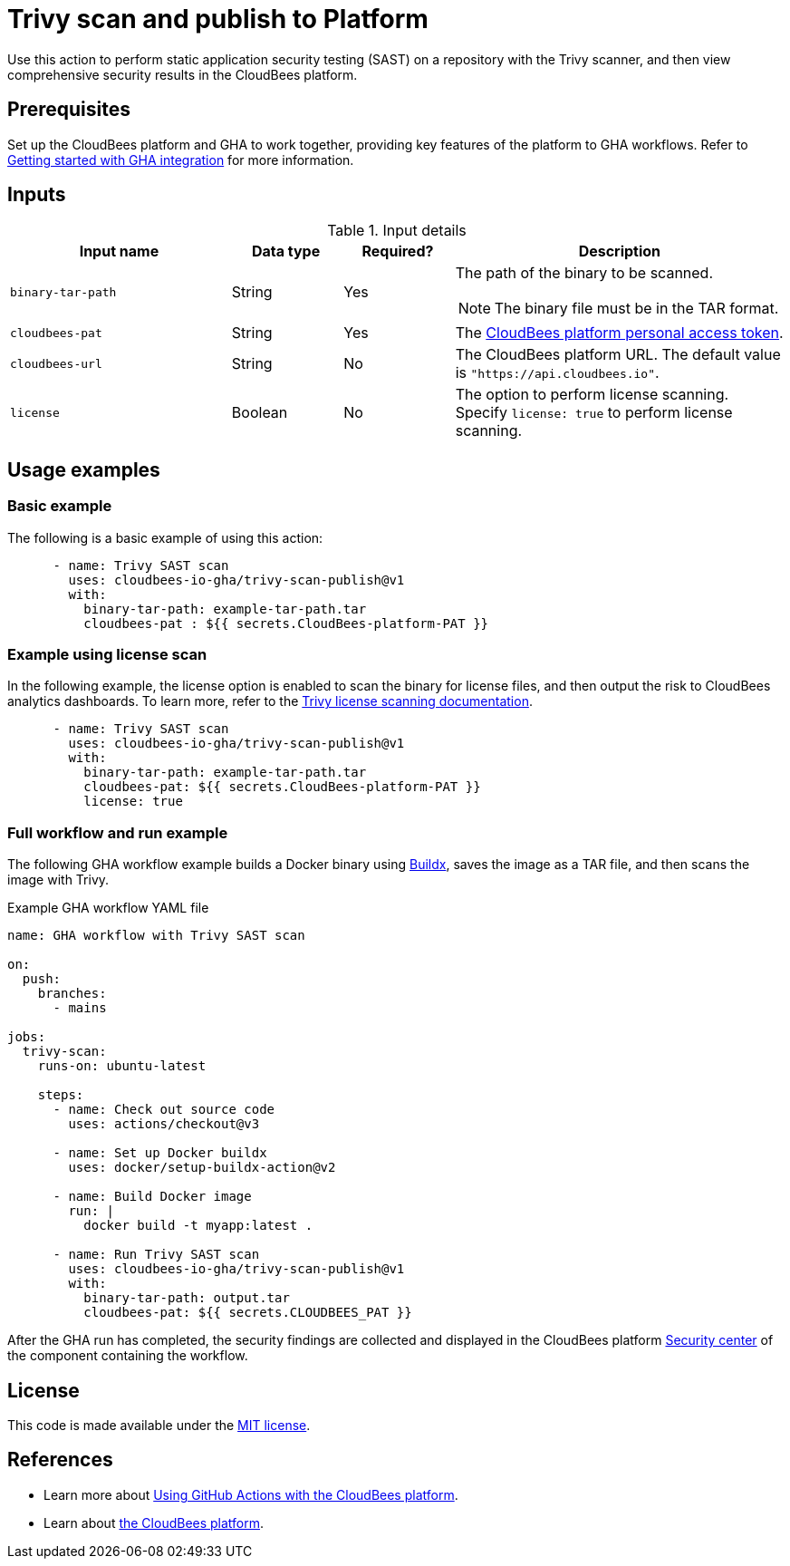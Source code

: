 = Trivy scan and publish to Platform

Use this action to perform static application security testing (SAST) on a repository with the Trivy scanner, and then view comprehensive security results in the CloudBees platform.

== Prerequisites

Set up the CloudBees platform and GHA to work together, providing key features of the platform to GHA workflows. Refer to link:https://docs.cloudbees.com/docs/cloudbees-platform/latest/github-actions/gha-getting-started[Getting started with GHA integration] for more information.

== Inputs

[cols="2a,1a,1a,3a",options="header"]
.Input details
|===

| Input name
| Data type
| Required?
| Description

| `binary-tar-path`
| String
| Yes
| The path of the binary to be scanned.

NOTE: The binary file must be in the TAR format.

| `cloudbees-pat`
| String
| Yes
| The https://docs.cloudbees.com/docs/cloudbees-platform/latest/workflows/personal-access-token[CloudBees platform personal access token].

| `cloudbees-url`
| String
| No
| The CloudBees platform URL.
The default value is `"https://api.cloudbees.io"`.

| `license`
| Boolean
| No
| The option to perform license scanning.
Specify `license: true` to perform license scanning.

|===

== Usage examples

=== Basic example

The following is a basic example of using this action:

[source,yaml]
----

      - name: Trivy SAST scan
        uses: cloudbees-io-gha/trivy-scan-publish@v1
        with:
          binary-tar-path: example-tar-path.tar
          cloudbees-pat : ${{ secrets.CloudBees-platform-PAT }}
----

=== Example using license scan

In the following example, the license option is enabled to scan the binary for license files, and then output the risk to CloudBees analytics dashboards.
To learn more, refer to the link:https://trivy.dev/v0.33/docs/licenses/scanning/[Trivy license scanning documentation].

[source,yaml]
----

      - name: Trivy SAST scan
        uses: cloudbees-io-gha/trivy-scan-publish@v1
        with:
          binary-tar-path: example-tar-path.tar
          cloudbees-pat: ${{ secrets.CloudBees-platform-PAT }}
          license: true
----

=== Full workflow and run example

The following GHA workflow example builds a Docker binary using link:https://docs.docker.com/reference/cli/docker/buildx/[Buildx], saves the image as a TAR file, and then scans the image with Trivy.


.Example GHA workflow YAML file
[.collapsible]
--

[source, yaml,role="default-expanded"]
----
name: GHA workflow with Trivy SAST scan

on:
  push:
    branches:
      - mains

jobs:
  trivy-scan:
    runs-on: ubuntu-latest

    steps:
      - name: Check out source code
        uses: actions/checkout@v3

      - name: Set up Docker buildx
        uses: docker/setup-buildx-action@v2

      - name: Build Docker image
        run: |
          docker build -t myapp:latest .

      - name: Run Trivy SAST scan
        uses: cloudbees-io-gha/trivy-scan-publish@v1
        with:
          binary-tar-path: output.tar
          cloudbees-pat: ${{ secrets.CLOUDBEES_PAT }}

----
--

After the GHA run has completed, the security findings are collected and displayed in the CloudBees platform https://docs.cloudbees.com/docs/cloudbees-platform/latest/aspm/security-center[Security center] of the component containing the workflow.

== License

This code is made available under the 
link:https://opensource.org/license/mit/[MIT license].

== References

* Learn more about link:https://docs.cloudbees.com/docs/cloudbees-platform/latest/github-actions/intro[Using GitHub Actions with the CloudBees platform].
* Learn about link:https://docs.cloudbees.com/docs/cloudbees-platform/latest/[the CloudBees platform].

